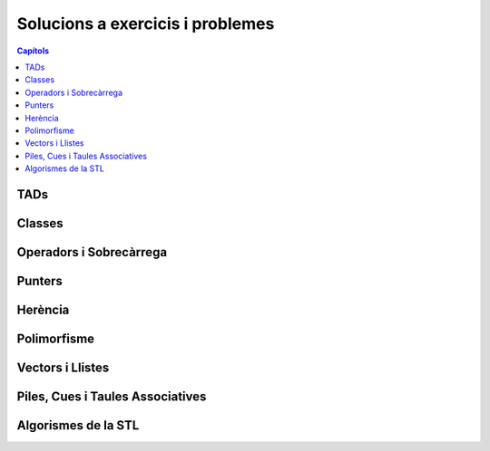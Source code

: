 
Solucions a exercicis i problemes
=================================

.. contents:: Capítols
   :local:

TADs
----

.. llista_solucions:: tad


Classes
-------

.. llista_solucions:: cl


Operadors i Sobrecàrrega
------------------------

.. llista_solucions:: ops


Punters
-------

.. llista_solucions:: pt


Herència
--------

.. llista_solucions:: he


Polimorfisme
------------

.. llista_solucions:: poli


Vectors i Llistes
-----------------

.. llista_solucions:: vl


Piles, Cues i Taules Associatives
---------------------------------

.. llista_solucions:: map


Algorismes de la STL
--------------------

.. llista_solucions:: alg
